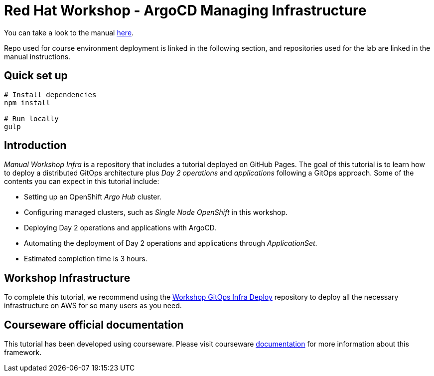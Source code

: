 
# Red Hat Workshop - ArgoCD Managing Infrastructure

You can take a look to the manual https://romerobu.github.io/manual-workshop-infra/manual-workshop-infra/index.html[here].

Repo used for course environment deployment is linked in the following section, and repositories used for the lab are linked in the manual instructions.

## Quick set up

```bash
# Install dependencies
npm install

# Run locally
gulp
```

## Introduction

_Manual Workshop Infra_ is a repository that includes a tutorial deployed on GitHub Pages. The goal of this tutorial is to learn how to deploy a distributed GitOps architecture plus _Day 2 operations_ and _applications_ following a GitOps approach. Some of the contents you can expect in this tutorial include: 

- Setting up an OpenShift _Argo Hub_ cluster. 

- Configuring managed clusters, such as _Single Node OpenShift_ in this workshop.

- Deploying Day 2 operations and applications with ArgoCD. 

- Automating the deployment of Day 2 operations and applications through _ApplicationSet_.

- Estimated completion time is 3 hours.

## Workshop Infrastructure

To complete this tutorial, we recommend using the https://github.com/romerobu/workshop-gitops-infra-deploy[Workshop GitOps Infra Deploy] repository to deploy all the necessary infrastructure on AWS for so many users as you need.

## Courseware official documentation

This tutorial has been developed using courseware. Please visit courseware https://redhat-scholars.github.io/build-course[documentation] for more information about this framework.
